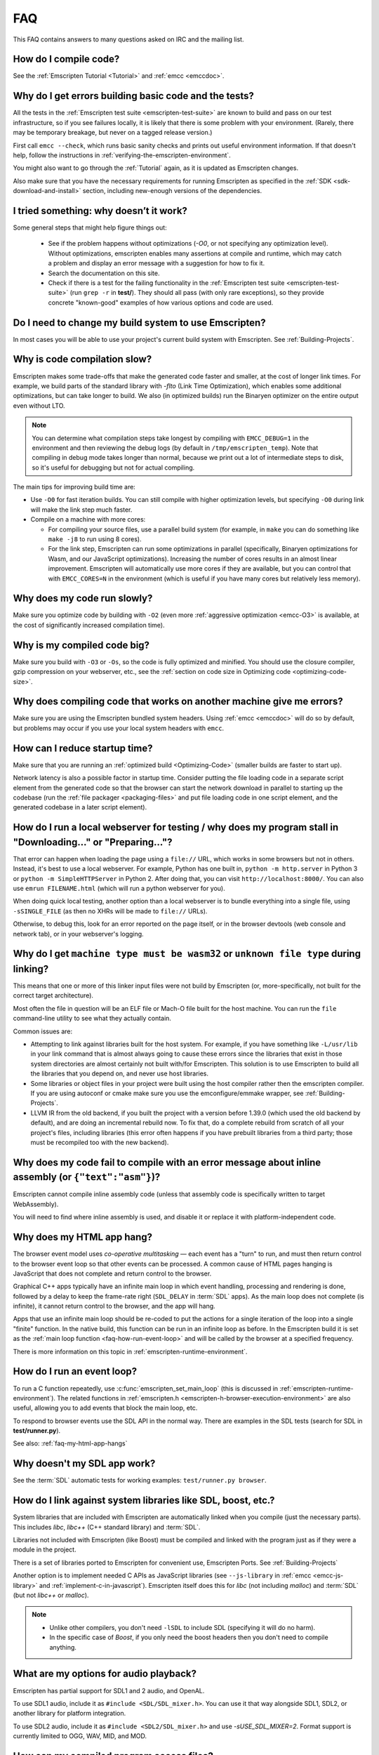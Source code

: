 .. _FAQ:

===
FAQ
===

This FAQ contains answers to many questions asked on IRC and the mailing list.


How do I compile code?
======================

See the :ref:`Emscripten Tutorial <Tutorial>` and :ref:`emcc <emccdoc>`.


Why do I get errors building basic code and the tests?
======================================================

All the tests in the :ref:`Emscripten test suite <emscripten-test-suite>` are
known to build and pass on our test infrastructure, so if you see failures
locally, it is likely that there is some problem with your environment. (Rarely,
there may be temporary breakage, but never on a tagged release version.)

First call ``emcc --check``, which runs basic sanity checks and prints out
useful environment information. If that doesn't help, follow the instructions in
:ref:`verifying-the-emscripten-environment`.

You might also want to go through the :ref:`Tutorial` again, as it is updated as
Emscripten changes.

Also make sure that you have the necessary requirements for running Emscripten
as specified in the :ref:`SDK <sdk-download-and-install>` section, including
new-enough versions of the dependencies.


I tried something: why doesn’t it work?
=======================================

Some general steps that might help figure things out:

 * See if the problem happens without optimizations (`-O0`, or not specifying
   any optimization level). Without optimizations, emscripten enables many
   assertions at compile and runtime, which may catch a problem and display an
   error message with a suggestion for how to fix it.
 * Search the documentation on this site.
 * Check if there is a test for the failing functionality in the
   :ref:`Emscripten test suite <emscripten-test-suite>` (run ``grep -r`` in
   **test/**). They should all pass (with only rare exceptions), so they
   provide concrete "known-good" examples of how various options and code are
   used.


Do I need to change my build system to use Emscripten?
======================================================

In most cases you will be able to use your project's current build system with
Emscripten. See :ref:`Building-Projects`.


Why is code compilation slow?
=============================

Emscripten makes some trade-offs that make the generated code faster and
smaller, at the cost of longer link times. For example, we build parts of
the standard library with `-flto` (Link Time Optimization), which enables some
additional optimizations, but can take longer to build.  We also (in optimized
builds) run the Binaryen optimizer on the entire output even without LTO.

.. note:: You can determine what compilation steps take longest by compiling
   with ``EMCC_DEBUG=1`` in the environment and then reviewing the debug logs
   (by default in ``/tmp/emscripten_temp``). Note that compiling in debug mode
   takes longer than normal, because we print out a lot of intermediate steps to
   disk, so it's useful for debugging but not for actual compiling.

The main tips for improving build time are:

- Use ``-O0`` for fast iteration builds. You can still compile with higher
  optimization levels, but specifying ``-O0`` during link will make the link
  step much faster.

- Compile on a machine with more cores:

  - For compiling your source files, use a parallel build system (for example,
    in ``make`` you can do something like ``make -j8`` to run using 8 cores).
  - For the link step, Emscripten can run some optimizations in parallel
    (specifically, Binaryen optimizations for Wasm, and our JavaScript
    optimizations). Increasing the number of cores results in an almost linear
    improvement. Emscripten will automatically use more cores if they are
    available, but you can control that with ``EMCC_CORES=N`` in the environment
    (which is useful if you have many cores but relatively less memory).


Why does my code run slowly?
============================

Make sure you optimize code by building with ``-O2`` (even more :ref:`aggressive
optimization <emcc-O3>` is available, at the cost of significantly increased
compilation time).

.. note: This is necessary both when compiling each source file, and at link
   time, which is when Emscripten applies many of its optimizations.  For more
   information see :ref:`Building-Projects` and :ref:`Optimizing-Code`.


Why is my compiled code big?
============================

Make sure you build with ``-O3`` or ``-Os``, so the code is fully optimized and
minified. You should use the closure compiler, gzip compression on your
webserver, etc., see the :ref:`section on code size in Optimizing code
<optimizing-code-size>`.


Why does compiling code that works on another machine give me errors?
======================================================================

Make sure you are using the Emscripten bundled system headers. Using :ref:`emcc
<emccdoc>` will do so by default, but problems may occur if you use your local
system headers with ``emcc``.


How can I reduce startup time?
==============================

Make sure that you are running an :ref:`optimized build <Optimizing-Code>`
(smaller builds are faster to start up).

Network latency is also a possible factor in startup time. Consider putting the
file loading code in a separate script element from the generated code so that
the browser can start the network download in parallel to starting up the
codebase (run the :ref:`file packager <packaging-files>` and put file loading
code in one script element, and the generated codebase in a later script
element).


.. _faq-local-webserver:

How do I run a local webserver for testing / why does my program stall in "Downloading..." or "Preparing..."?
=============================================================================================================

That error can happen when loading the page using a ``file://`` URL, which works
in some browsers but not in others. Instead, it's best
to use a local webserver. For example, Python has one built in,
``python -m http.server`` in Python 3 or ``python -m SimpleHTTPServer``
in Python 2. After doing that, you can visit ``http://localhost:8000/``. You can
also use ``emrun FILENAME.html`` (which will run a python webserver for you).

When doing quick local testing, another option than a local webserver is to
bundle everything into a single file, using ``-sSINGLE_FILE`` (as then no XHRs
will be made to ``file://`` URLs).

Otherwise, to debug this, look for an error reported on the page itself, or in
the browser devtools (web console and network tab), or in your webserver's
logging.


Why do I get ``machine type must be wasm32`` or ``unknown file type`` during linking?
=====================================================================================

This means that one or more of this linker input files were not build by
Emscripten (or, more-specifically, not built for the correct target architecture).

Most often the file in question will be an ELF file or Mach-O file built for the
host machine.  You can run the ``file`` command-line utility to see what they
actually contain.

Common issues are:

* Attempting to link against libraries built for the host system.  For example,
  if you have something like ``-L/usr/lib`` in your link command that is almost
  always going to cause these errors since the libraries that exist in those
  system directories are almost certainly not built with/for Emscripten.
  This solution is to use Emscripten to build all the libraries that you depend
  on, and never use host libraries.
* Some libraries or object files in your project were built using the host
  compiler rather then the emscripten compiler.  If you are using autoconf
  or cmake make sure you use the emconfigure/emmake wrapper, see
  :ref:`Building-Projects`.
* LLVM IR from the old backend, if you built the project with a version before
  1.39.0 (which used the old backend by default), and are doing an incremental
  rebuild now. To fix that, do a complete rebuild from scratch of all your
  project's files, including libraries (this error often happens if you have
  prebuilt libraries from a third party; those must be recompiled too with the
  new backend).


Why does my code fail to compile with an error message about inline assembly (or ``{"text":"asm"}``)?
=====================================================================================================

Emscripten cannot compile inline assembly code (unless that assembly code
is specifically written to target WebAssembly).

You will need to find where inline assembly is used, and disable it or replace
it with platform-independent code.


.. _faq-my-html-app-hangs:

Why does my HTML app hang?
==========================

The browser event model uses *co-operative multitasking* — each event has a
"turn" to run, and must then return control to the browser event loop so that
other events can be processed. A common cause of HTML pages hanging is
JavaScript that does not complete and return control to the browser.

Graphical C++ apps typically have an infinite main loop in which event handling,
processing and rendering is done, followed by a delay to keep the frame-rate
right (``SDL_DELAY`` in :term:`SDL` apps). As the main loop does not complete
(is infinite), it cannot return control to the browser, and the app will hang.

Apps that use an infinite main loop should be re-coded to put the actions for a
single iteration of the loop into a single "finite" function. In the native
build, this function can be run in an infinite loop as before. In the Emscripten
build it is set as the :ref:`main loop function <faq-how-run-event-loop>` and
will be called by the browser at a specified frequency.

There is more information on this topic in :ref:`emscripten-runtime-environment`.


.. _faq-how-run-event-loop:

How do I run an event loop?
===========================

To run a C function repeatedly, use :c:func:`emscripten_set_main_loop` (this is
discussed in :ref:`emscripten-runtime-environment`). The related functions in
:ref:`emscripten.h <emscripten-h-browser-execution-environment>` are also
useful, allowing you to add events that block the main loop, etc.

To respond to browser events use the SDL API in the normal way. There are
examples in the SDL tests (search for SDL in **test/runner.py**).

See also: :ref:`faq-my-html-app-hangs`


Why doesn't my SDL app work?
=============================

See the :term:`SDL` automatic tests for working examples: ``test/runner.py browser``.


How do I link against system libraries like SDL, boost, etc.?
=============================================================

System libraries that are included with Emscripten are automatically linked when
you compile (just the necessary parts). This includes *libc*, *libc++* (C++
standard library) and :term:`SDL`.

Libraries not included with Emscripten (like Boost) must be compiled and linked
with the program just as if they were a module in the project.

There is a set of libraries ported to Emscripten for convenient use, Emscripten
Ports. See :ref:`Building-Projects`

Another option is to implement needed C APIs as JavaScript libraries (see
``--js-library`` in :ref:`emcc <emcc-js-library>` and
:ref:`implement-c-in-javascript`). Emscripten itself does this for *libc* (not
including *malloc*) and :term:`SDL` (but not *libc++* or *malloc*).

.. note::

  - Unlike other compilers, you don't need ``-lSDL`` to include SDL (specifying
    it will do no harm).
  - In the specific case of *Boost*, if you only need the boost headers then you
    don't need to compile anything.


What are my options for audio playback?
=======================================

Emscripten has partial support for SDL1 and 2 audio, and OpenAL.

To use SDL1 audio, include it as ``#include <SDL/SDL_mixer.h>``. You can use it
that way alongside SDL1, SDL2, or another library for platform integration.

To use SDL2 audio, include it as ``#include <SDL2/SDL_mixer.h>`` and use
`-sUSE_SDL_MIXER=2`.  Format support is currently limited to OGG, WAV, MID, and
MOD.


How can my compiled program access files?
=========================================

Emscripten uses a virtual file system that may be preloaded with data or linked
to URLs for lazy loading. See the :ref:`file-system-overview` for more details.


Why can't my code access a file in the same directory?
======================================================

Emscripten-generated code running *in the browser* cannot access files in the
local file system. Instead you can use :ref:`preloading <emcc-preload-file>` and
:ref:`embedding <emcc-embed-file>` to work around the lack of synchronous file
IO. See :ref:`file-system-overview` for more information.

It is possible to allow access to local file system for code running in
*node.js*, use the :ref:`NODEFS <filesystem-api-nodefs>` filesystem option.


.. _faq-when-safe-to-call-compiled-functions:

How can I tell when the page is fully loaded and it is safe to call compiled functions?
=======================================================================================

(You may need this answer if you see an error saying something like ``native
function `x` called before runtime initialization``, which is a check enabled in
``ASSERTIONS`` builds.)

Calling a compiled function before a page has fully loaded can result in an
error, if the function relies on files that may not be present (for example
:ref:`preloaded <emcc-preload-file>` files are loaded asynchronously, and
therefore if you just place some JS that calls compiled code in a ``--post-js``,
that code will be called synchronously at the end of the combined JS file,
potentially before the asynchronous event happens, which is bad).

The easiest way to find out when loading is complete is to add a ``main()``
function, and within it call a JavaScript function to notify your code that
loading is complete.

.. note:: The ``main()`` function is called after startup is complete as a
   signal that it is safe to call any compiled method.

For example, if ``allReady()`` is a JavaScript function you want called when
everything is ready, you can do:

::

  #include <emscripten.h>

  int main() {
    EM_ASM( allReady() );
  }

Another option is to define an ``onRuntimeInitialized`` function,

::

  Module['onRuntimeInitialized'] = function() { ... };

That method will be called when the runtime is ready and it is ok for you to
call compiled code. In practice, that is exactly the same time at which
``main()`` would be called, so ``onRuntimeInitialized`` doesn't let you do
anything new, but you can set it from JavaScript at runtime in a flexible way.

Here is an example of how to use it:

::

    <script type="text/javascript">
      var Module = {
        onRuntimeInitialized: function() {
          Module._foobar(); // foobar was exported
        }
      };
    </script>
    <script type="text/javascript" src="my_project.js"></script>

The crucial thing is that ``Module`` exists, and has the property
``onRuntimeInitialized``, before the script containing emscripten output
(``my_project.js`` in this example) is loaded.

Another option is to use the ``MODULARIZE`` option, using ``-sMODULARIZE``.
That puts all of the generated JavaScript into a factory function, which you can
call to create an instance of your module. The factory function returns a
Promise that resolves with the module instance. The promise is resolved once
it's safe to call the compiled code, i.e. after the compiled code has been
downloaded and instantiated. For example, if you build with ``-sMODULARIZE -s
'EXPORT_NAME="createMyModule"'``, then you can do this:

::

    createMyModule(/* optional default settings */).then(function(Module) {
      // this is reached when everything is ready, and you can call methods on Module
    });

Note that in ``MODULARIZE`` mode we do not look for a global Module object for
default values. Default values must be passed as a parameter to the factory
function.  (see details in settings.js)


.. _faq-NO_EXIT_RUNTIME:

What does "exiting the runtime" mean? Why don't ``atexit()s`` run?
==================================================================

(You may need this answer if you see an error saying something like ``atexit()
called, but EXIT_RUNTIME is not set`` or ``stdio streams had content in them
that was not flushed. you should set EXIT_RUNTIME to 1``.)

By default Emscripten sets ``EXIT_RUNTIME=0``, which means that we don't include
code to shut down the runtime. That means that when ``main()`` exits, we don't
flush the stdio streams, or call the destructors of global C++ objects, or call
``atexit`` callbacks. This lets us emit smaller code by default, and is normally
what you want on the web: even though ``main()`` exited, you may have something
asynchronous happening later that you want to execute.

In some cases, though, you may want a more "commandline" experience, where we do
shut down the runtime when ``main()`` exits. You can build with ``-sEXIT_RUNTIME``,
and then we will call ``atexits`` and so forth. When you build
with ``ASSERTIONS``, you should get a warning when you need this. For example,
if your program prints something without a newline,

::

  #include <stdio.h>

  int main() {
    printf("hello"); // note no newline
  }

If we don't shut down the runtime and flush the stdio streams, "hello" won't be
printed. In an ``ASSERTIONS`` build you'll get a notification saying ``stdio
streams had content in them that was not flushed. you should set EXIT_RUNTIME to
1``.


.. _faq-dead-code-elimination:

Why do functions in my C/C++ source code vanish when I compile to WebAssembly?
==============================================================================

Emscripten does dead code elimination of functions that are not called from the
compiled code. While this does minimize code size, it can remove functions that
you plan to call yourself (outside of the compiled code).

To make sure a C function remains available to be called from normal JavaScript,
it must be added to the `EXPORTED_FUNCTIONS
<https://github.com/emscripten-core/emscripten/blob/1.29.12/src/settings.js#L388>`_
using the *emcc* command line. For example, to prevent functions ``my_func()``
and ``main()`` from being removed/renamed, run *emcc* with: ::

  emcc -sEXPORTED_FUNCTIONS=_main,_my_func  ...

.. note:: `_main` should be in the export list, as in that example, if you have
   a `main()` function. Otherwise, it will be removed as dead code; there is no
   special logic to keep `main()` alive by default.

.. note:: `EXPORTED_FUNCTIONS` affects compilation to JavaScript. If you first
   compile to an object file, then compile the object to JavaScript, you need
   that option on the second command.

If your function is used in other functions, LLVM may inline it and it will not
appear as a unique function in the JavaScript. Prevent inlining by defining the
function with :c:type:`EMSCRIPTEN_KEEPALIVE`: ::

  void EMSCRIPTEN_KEEPALIVE yourCfunc() {..}

`EMSCRIPTEN_KEEPALIVE` also exports the function, as if it were on
`EXPORTED_FUNCTIONS`.

.. note::

  - All functions not kept alive through ``EXPORTED_FUNCTIONS`` or
    :c:type:`EMSCRIPTEN_KEEPALIVE` will potentially be removed. Make sure you
    keep the things you need alive using one or both of those methods.

  - Exported functions need to be C functions (to avoid C++ name mangling).

  - Decorating your code with :c:type:`EMSCRIPTEN_KEEPALIVE` can be useful if
    you don't want to have to keep track of functions to export explicitly, and
    when these exports do not change. It is not necessarily suitable for
    exporting functions from other libraries — for example it is not a good idea
    to decorate and recompile the source code of the C standard library. If you
    build the same source in multiple ways and change what is exported, then
    managing exports on the command line is easier.

  - Running *emcc* with ``-sLINKABLE`` will also disable link-time
    optimizations and dead code elimination. This is not recommended as it makes
    the code larger and less optimized.

Another possible cause of missing code is improper linking of ``.a`` files. The
``.a`` files link only the internal object files needed by previous files on the
command line, so the order of files matters, and this can be surprising. If you
are linking ``.a`` files, make sure they are at the end of the list of files,
and in the right order amongst themselves. Alternatively, just use ``.so`` files
instead in your project.

.. tip:: It can be useful to compile with ``EMCC_DEBUG=1`` set for the
   environment (``EMCC_DEBUG=1 emcc ...`` on Linux, ``set EMCC_DEBUG=1`` on
   Windows). This splits up the compilation steps and saves them in
   ``/tmp/emscripten_temp``. You can then see at what stage the code vanishes
   (you will need to do ``llvm-dis`` on the bitcode  stages to read them, or
   ``llvm-nm``, etc.).


Why is the File System API is not available when I build with closure?
======================================================================

The :term:`Closure Compiler` will minify the File Server API code. Code that
uses the file system must be optimized **with** the File System API, using
emcc's ``--pre-js`` :ref:`option <emcc-pre-js>`.


Why does my code break and gives odd errors when using ``-O2 --closure 1``?
===========================================================================

The :term:`Closure Compiler` minifies variable names, which results in very
short variable names like ``i``, ``j``, ``xa``, etc. If other code declares
variables with the same names in global scope, this can cause serious problems.

This is likely to be the cause if you can successfully run code compiled with
``-O2`` set and ``--closure`` unset.

One solution is to stop using small variable names in the global scope (often
this is a mistake — forgetting to use ``var`` when assigning to a variable).

Another alternative is to wrap the generated code (or your other code) in a
closure, as shown:

::

  var CompiledModule = (function() {
    .. GENERATED CODE ..
    return Module;
    })();


.. _faq-export-stuff:

Why do I get ``TypeError: Module.someThing is not a function``?
===============================================================

The ``Module`` object will contain exported methods. For something to appear
there, you should add it to ``EXPORTED_FUNCTIONS`` for compiled code, or
``EXPORTED_RUNTIME_METHODS`` for a runtime method (like ``getValue``). For
example,

 ::

  emcc -sEXPORTED_FUNCTIONS=_main,_my_func ...

would export a C method ``my_func`` (in addition to ``main``, in this example). And

 ::

  emcc -sEXPORTED_RUNTIME_METHODS=ccall ...

will export ``ccall``. In both cases you can then access the exported function on the ``Module`` object.

.. note:: You can use runtime methods directly, without exporting them, if the
   compiler can see them used. For example, you can use ``getValue`` in
   ``EM_ASM`` code, or a ``--pre-js``, by calling it directly. The optimizer
   will not remove that JS runtime method because it sees it is used. You only
   need to use ``Module.getValue`` if you want to call that method from outside
   the JS code the compiler can see, and then you need to export it.

.. note:: Emscripten used to export many runtime methods by default. This
   increased code size, and for that reason we've changed that default. If you
   depend on something that used to be exported, you should see a warning
   pointing you to the solution, in an unoptimized build, or a build with
   ``ASSERTIONS`` enabled, which we hope will minimize any annoyance. See
   ``ChangeLog.md`` for details.


.. _faq-runtime-change:

Why does ``Runtime`` no longer exist? Why do I get an error trying to access ``Runtime.someThing``?
===================================================================================================

1.37.27 includes a refactoring to remove the ``Runtime`` object. This makes the
generated code more efficient and compact, but requires minor changes if you
used ``Runtime.*`` APIs. You just need to remove the ``Runtime.`` prefix, as
those functions are now simple functions in the top scope (an error message in
``-O0`` or builds with assertions enabled with suggest this). In other words,
replace

 ::

  x = Runtime.stackAlloc(10);

with

 ::

  x = stackAlloc(10);

.. note:: The above will work for code in a ``--pre-js`` or JS library, that is,
   code that is compiled together with the emscripten output. If you try to
   access ``Runtime.*`` methods from outside the compiled code, then you must
   export that function (using ``EXPORTED_RUNTIME_METHODS``), and use it on the
   Module object, see :ref:`that FAQ entry<faq-export-stuff>`.


Why do I get a ``NameError`` or ``a problem occurred in evaluating content after a "-s"`` when I use a ``-s`` option?
=====================================================================================================================

This can occur if you have non-trivial strings in ``-s`` argument and are having
trouble getting the shell quoting / escaping correct.

Using the simpler list form (without quotes, spaces or square brackets) can
sometimes help:

::

  emcc a.c -sEXPORTED_RUNTIME_METHODS=foo,bar

It is also possible to use a **response file**, that is,

::

  emcc a.c -sEXPORTED_RUNTIME_METHODS=@extra.txt

with ``extra.txt`` being a plain text file that contains ``foo`` and ``bar`` on
separate lines.

How do I specify ``-s`` options in a CMake project?
===================================================

Simple things like this should just work in a ``CMakeLists.txt`` file:

::

  set(CMAKE_CXX_FLAGS "${CMAKE_CXX_FLAGS} -sUSE_SDL=2")

However, some ``-s`` options may require quoting, or the space between ``-s``
and the next argument may confuse CMake, when using things like
``target_link_options``. To avoid those problems, you can use ``-sX=Y``
notation, that is, without spaces and without square brackets or quotes:

::

  # same as before but no space after -s
  set(CMAKE_CXX_FLAGS "${CMAKE_CXX_FLAGS} -sUSE_SDL=2")
  # example of target_link_options with a list of names
  target_link_options(example PRIVATE "-sEXPORTED_FUNCTIONS=_main")

Note also that ``_main`` does not need to be quoted, even though it's a string
name (``emcc`` knows that the argument to ``EXPORTED_FUNCTIONS`` is a list of
strings, so it accepts ``a`` or ``a,b`` etc.).


Why do I get a Python ``SyntaxError: invalid syntax`` on ``file=..`` or on a string starting with ``f'..'``?
============================================================================================================

Emscripten requires a recent-enough version of Python. An older Python version,
like ``2.*``, will not support the print statement by default, so it will error on
syntax like ``print('..', file=..)``. And an older ``3.*`` Python may not support
f-strings, which look like ``f'..'``.

Make sure that you have a new enough version of Python installed, as specified
in the :ref:`SDK <sdk-download-and-install>` instructions, and that it is used by emcc (for example by
running ``emcc.py`` using that Python).

In a CI environment you may need to specify the Python version to use, if the
default is not new enough. For example,
`on Netlify <https://github.com/emscripten-core/emscripten/issues/12896>`_
you can use ``PYTHON_VERSION``.


Why do I get a stack size error when optimizing: ``RangeError: Maximum call stack size exceeded`` or similar?
=============================================================================================================

You may need to increase the stack size for :term:`node.js`.

On Linux and Mac macOS, you can just do ``NODE_JS = ['/path/to/node',
'--stack_size=8192']`` in the :ref:`compiler-configuration-file`. On Windows
(for node versions older than v19), you will also need
``--max-stack-size=8192``, and also run ``editbin /stack:33554432 node.exe``.


How do I pass int64_t and uint64_t values from js into Wasm functions?
======================================================================

If you build using the `-sWASM_BIGINT` flag, then `int64_t` and `uint64_t` will
be represented as `bigint` values in JS. Without the `-sWASM_BIGINT` flag, the
values will be represented as `number` in JS which can't represent int64s, so
what happens is that in exported functions (that you can call from JS) we
"legalize" the types, by turning an i64 argument into two i32s (low and high
bits), and an i64 return value becomes an i32, and you can access the high bits
by calling a helper function called getTempRet0.


Can I use multiple Emscripten-compiled programs on one Web page?
================================================================

Emscripten output by default is just some code. When put in a script tag, that
means the code is in the global scope. So multiple such modules on the same page
can't work.

But by putting each module in a function scope, that problem is avoided.
Emscripten even has a compile flag for this, ``MODULARIZE``, useful in
conjunction with ``EXPORT_NAME`` (details in settings.js).

However, there are still some issues if the same Module object (that defines the
canvas, text output area, etc.) is used among separate modules. By default
Emscripten output even looks for Module in the global scope, but when using
``MODULARIZE``, you get a function you must call with the Module as a param, so
that problem is avoided. But note that each module will probably want its own
canvas, text output area, etc.; just passing in the same Module object (e.g.
from the default HTML shell) may not work.

So by using ``MODULARIZE`` and creating a proper Module object for each module,
and passing those in, multiple modules can work fine.

Another option is to use an iframe, in which case the default HTML shell will
just work, as each will have its own canvas, etc. But this is overkill for small
programs, which can run modularly as described above.


Can I build JavaScript that only runs on the Web?
=================================================

Yes, you can use the `ENVIRONMENT` option in ``settings.js``. For example,
building with ``emcc -sENVIRONMENT=web`` will emit code that only runs on the
Web, and does not include support code for Node.js and other environments.

This can be useful to reduce code size, and also works around issues like the
Node.js support code using ``require()``, which Webpack will process and include
unnecessary code for.


Why the weird name for the project?
===================================

I don't know why; it's a perfectly `cromulent <http://en.wikipedia.org/wiki/Lisa_the_Iconoclast>`_ word!
